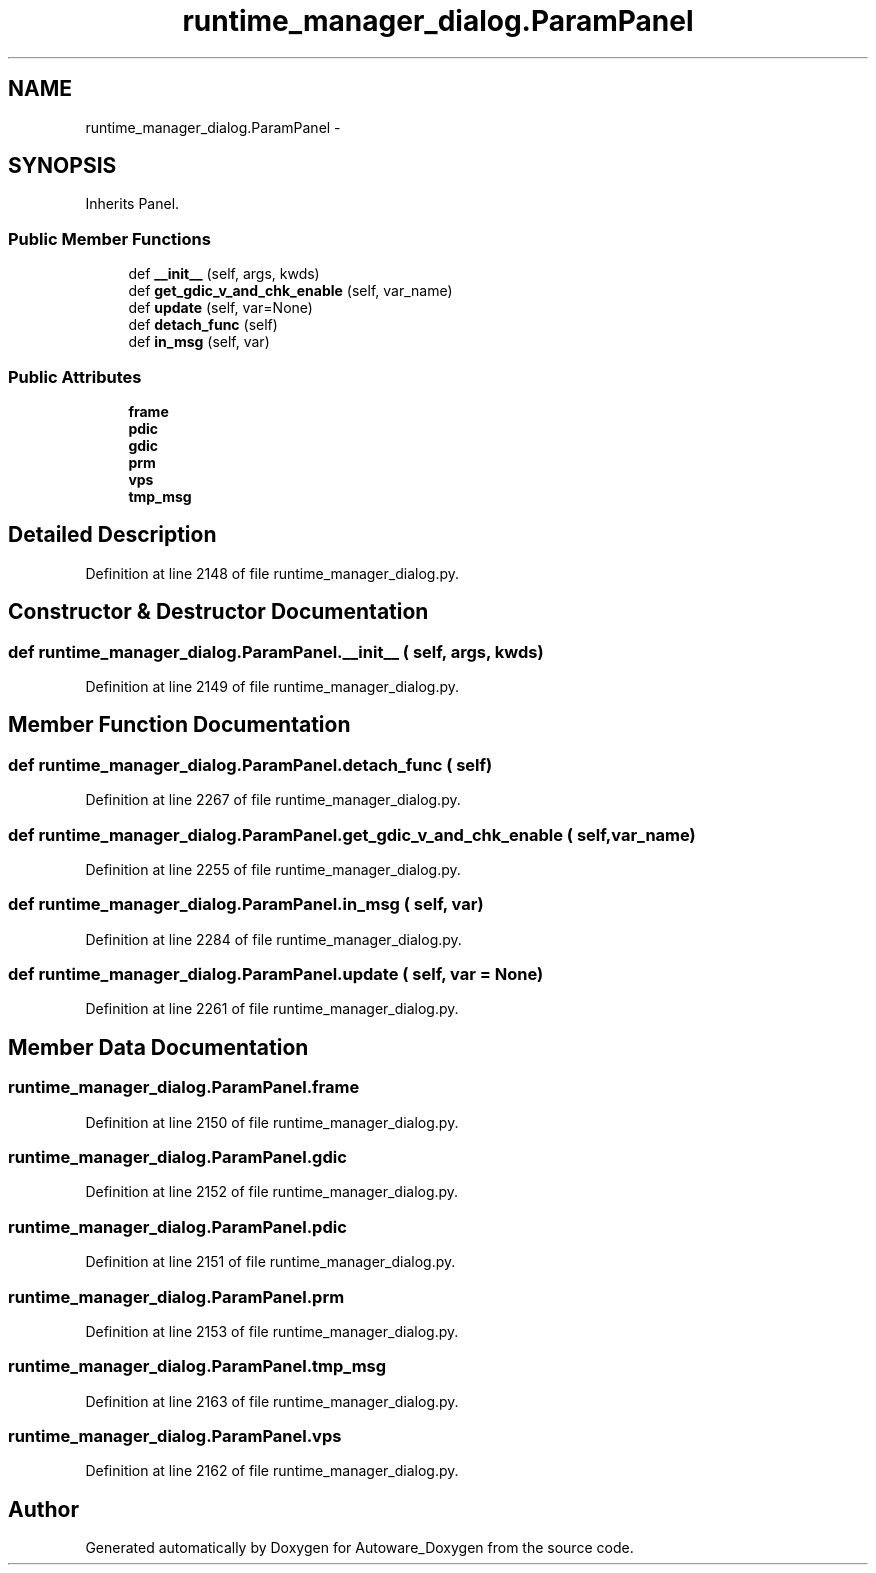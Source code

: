 .TH "runtime_manager_dialog.ParamPanel" 3 "Fri May 22 2020" "Autoware_Doxygen" \" -*- nroff -*-
.ad l
.nh
.SH NAME
runtime_manager_dialog.ParamPanel \- 
.SH SYNOPSIS
.br
.PP
.PP
Inherits Panel\&.
.SS "Public Member Functions"

.in +1c
.ti -1c
.RI "def \fB__init__\fP (self, args, kwds)"
.br
.ti -1c
.RI "def \fBget_gdic_v_and_chk_enable\fP (self, var_name)"
.br
.ti -1c
.RI "def \fBupdate\fP (self, var=None)"
.br
.ti -1c
.RI "def \fBdetach_func\fP (self)"
.br
.ti -1c
.RI "def \fBin_msg\fP (self, var)"
.br
.in -1c
.SS "Public Attributes"

.in +1c
.ti -1c
.RI "\fBframe\fP"
.br
.ti -1c
.RI "\fBpdic\fP"
.br
.ti -1c
.RI "\fBgdic\fP"
.br
.ti -1c
.RI "\fBprm\fP"
.br
.ti -1c
.RI "\fBvps\fP"
.br
.ti -1c
.RI "\fBtmp_msg\fP"
.br
.in -1c
.SH "Detailed Description"
.PP 
Definition at line 2148 of file runtime_manager_dialog\&.py\&.
.SH "Constructor & Destructor Documentation"
.PP 
.SS "def runtime_manager_dialog\&.ParamPanel\&.__init__ ( self,  args,  kwds)"

.PP
Definition at line 2149 of file runtime_manager_dialog\&.py\&.
.SH "Member Function Documentation"
.PP 
.SS "def runtime_manager_dialog\&.ParamPanel\&.detach_func ( self)"

.PP
Definition at line 2267 of file runtime_manager_dialog\&.py\&.
.SS "def runtime_manager_dialog\&.ParamPanel\&.get_gdic_v_and_chk_enable ( self,  var_name)"

.PP
Definition at line 2255 of file runtime_manager_dialog\&.py\&.
.SS "def runtime_manager_dialog\&.ParamPanel\&.in_msg ( self,  var)"

.PP
Definition at line 2284 of file runtime_manager_dialog\&.py\&.
.SS "def runtime_manager_dialog\&.ParamPanel\&.update ( self,  var = \fCNone\fP)"

.PP
Definition at line 2261 of file runtime_manager_dialog\&.py\&.
.SH "Member Data Documentation"
.PP 
.SS "runtime_manager_dialog\&.ParamPanel\&.frame"

.PP
Definition at line 2150 of file runtime_manager_dialog\&.py\&.
.SS "runtime_manager_dialog\&.ParamPanel\&.gdic"

.PP
Definition at line 2152 of file runtime_manager_dialog\&.py\&.
.SS "runtime_manager_dialog\&.ParamPanel\&.pdic"

.PP
Definition at line 2151 of file runtime_manager_dialog\&.py\&.
.SS "runtime_manager_dialog\&.ParamPanel\&.prm"

.PP
Definition at line 2153 of file runtime_manager_dialog\&.py\&.
.SS "runtime_manager_dialog\&.ParamPanel\&.tmp_msg"

.PP
Definition at line 2163 of file runtime_manager_dialog\&.py\&.
.SS "runtime_manager_dialog\&.ParamPanel\&.vps"

.PP
Definition at line 2162 of file runtime_manager_dialog\&.py\&.

.SH "Author"
.PP 
Generated automatically by Doxygen for Autoware_Doxygen from the source code\&.
